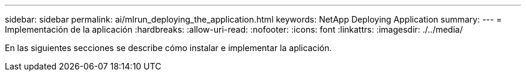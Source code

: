 ---
sidebar: sidebar 
permalink: ai/mlrun_deploying_the_application.html 
keywords: NetApp Deploying Application 
summary:  
---
= Implementación de la aplicación
:hardbreaks:
:allow-uri-read: 
:nofooter: 
:icons: font
:linkattrs: 
:imagesdir: ./../media/


[role="lead"]
En las siguientes secciones se describe cómo instalar e implementar la aplicación.
